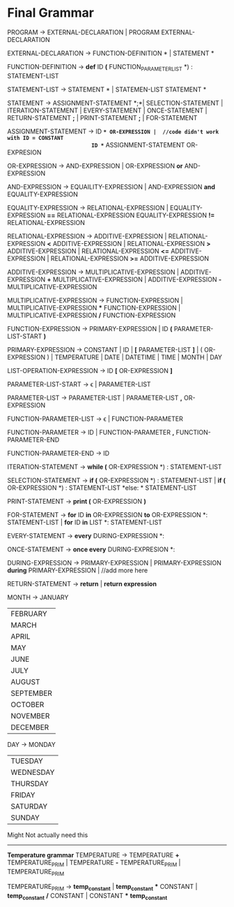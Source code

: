 * Final  Grammar

  PROGRAM -> EXTERNAL-DECLARATION  | 
             PROGRAM  EXTERNAL-DECLARATION

  EXTERNAL-DECLARATION -> FUNCTION-DEFINITION *\n* | 
                          STATEMENT *\n*

  FUNCTION-DEFINITION -> *def* ID *(* FUNCTION_PARAMETER_LIST *) : \n* STATEMENT-LIST

  STATEMENT-LIST -> STATEMENT *\n* | 
                    STATEMEN-LIST STATEMENT *\n*


  STATEMENT -> ASSIGNMENT-STATEMENT *;*|
	       SELECTION-STATEMENT |
	       ITERATION-STATEMENT |
	       EVERY-STATEMENT |
	       ONCE-STATEMENT  |
	       RETURN-STATEMENT *;* |
               PRINT-STATEMENT *;* |
               FOR-STATEMENT
          


   ASSIGNMENT-STATEMENT -> ID *=* OR-EXPRESSION |  //code didn't work with ID = CONSTANT
                           ID *=* ASSIGNMENT-STATEMENT OR-EXPRESION
			    
   OR-EXPRESSION -> AND-EXPRESSION |
                    OR-EXPRESSION *or* AND-EXPRESSION
 
   AND-EXPRESSION -> EQUAILITY-EXPRESSION | 
                     AND-EXPRESSION *and* EQUALITY-EXPRESSION
 
   EQUALITY-EXPRESSION -> RELATIONAL-EXPRESSION | 
                          EQUALITY-EXPRESSION *==* RELATIONAL-EXPRESSION
                          EQUALITY-EXPRESSION *!=* RELATIONAL-EXPRESSION
  
   RELATIONAL-EXPRESSION -> ADDITIVE-EXPRESSION |
                            RELATIONAL-EXPRESSION *<* ADDITIVE-EXPRESSION |
                            RELATIONAL-EXPRESSION *>* ADDITIVE-EXPRESSION |
                            RELATIONAL-EXPRESSION *<=* ADDITIVE-EXPRESSION |
                            RELATIONAL-EXPRESSION *>=* ADDITIVE-EXPRESSION

   ADDITIVE-EXPRESSION -> MULTIPLICATIVE-EXPRESSION |
                          ADDITIVE-EXPRESSION *+* MULTIPLICATIVE-EXPRESSION |
                          ADDITIVE-EXPRESSION *-* MULTIPLICATIVE-EXPRESSION

   MULTIPLICATIVE-EXPRESSION -> FUNCTION-EXPRESSION |
                                MULTIPLICATIVE-EXPRESSION *** FUNCTION-EXPRESSION |
                				MULTIPLICATIVE-EXPRESSION */* FUNCTION-EXPRESSION

   FUNCTION-EXPRESSION -> PRIMARY-EXPRESSION |
                          ID *(* PARAMETER-LIST-START *)*

   PRIMARY-EXPRESSION -> CONSTANT |
                         ID |
                         *[* PARAMETER-LIST *]* |
                         ( OR-EXPRESSION ) |
                         TEMPERATURE |
                         DATE |
                         DATETIME |
                         TIME |
                         MONTH |
                         DAY 


   LIST-OPERATION-EXPRESSION -> ID *[* OR-EXPRESSION *]*

   PARAMETER-LIST-START -> \epsilon |
                           PARAMETER-LIST

   PARAMETER-LIST -> PARAMETER-LIST | 
                     PARAMETER-LIST *,* OR-EXPRESSION
   
   FUNCTION-PARAMETER-LIST -> \epsilon | FUNCTION-PARAMETER
                              
   FUNCTION-PARAMETER -> ID | FUNCTION-PARAMETER *,* FUNCTION-PARAMETER-END 
   
   FUNCTION-PARAMETER-END -> ID

   ITERATION-STATEMENT -> *while (* OR-EXPRESSION *) :\n* STATEMENT-LIST

   SELECTION-STATEMENT -> *if (* OR-EXPRESSION *) :\n* STATEMENT-LIST |
                          *if (* OR-EXPRESSION *) :\n* STATEMENT-LIST *else: * STATEMENT-LIST
   
   PRINT-STATEMENT -> *print (* OR-EXPRESSION *)*
   
   FOR-STATEMENT -> *for* ID *in* OR-EXPRESSION *to* OR-EXPRESSION *: \n* STATEMENT-LIST |
   		    *for* ID *in* LIST *: \n* STATEMENT-LIST
   
   
   EVERY-STATEMENT -> *every* DURING-EXPRESSION *: \n*
   
   ONCE-STATEMENT -> *once every* DURING-EXPRESION *: \n*
   
   DURING-EXPRESSION -> PRIMARY-EXPRESSION |
   			PRIMARY-EXPRESSION *during* PRIMARY-EXPRESSION |
   			//add more here
   
   RETURN-STATEMENT -> *return* | *return expression*
  
   MONTH ->  JANUARY
           | FEBRUARY
           | MARCH
           | APRIL
           | MAY
           | JUNE
           | JULY
           | AUGUST
           | SEPTEMBER
           | OCTOBER
           | NOVEMBER
           | DECEMBER
   
   DAY -> MONDAY
           | TUESDAY
           | WEDNESDAY
           | THURSDAY
           | FRIDAY
           | SATURDAY
           | SUNDAY




   Might Not actually need this
   ----------------------------
   *Temperature grammar*
   TEMPERATURE -> TEMPERATURE *+* TEMPERATURE_PRIM | 
                  TEMPERATURE *-* TEMPERATURE_PRIM | 
                  TEMPERATURE_PRIM

   TEMPERATURE_PRIM -> *temp_constant* |
                       *temp_constant* *** CONSTANT |
                       *temp_constant* */* CONSTANT |
                       CONSTANT *** *temp_constant*

